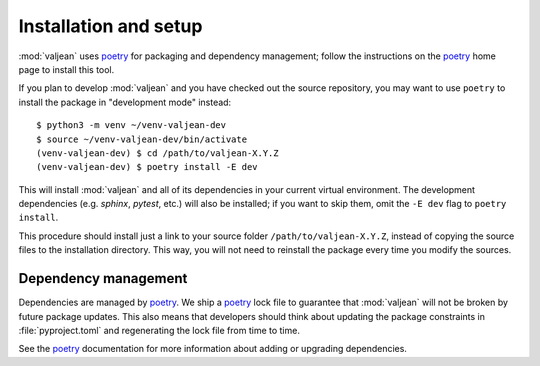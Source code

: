 .. _installation:

Installation and setup
======================

.. _poetry: https://python-poetry.org/

.. highlight:: bash

:mod:`valjean` uses `poetry`_ for packaging and dependency management; follow
the instructions on the `poetry`_ home page to install this tool.

If you plan to develop :mod:`valjean` and you have checked out the source
repository, you may want to use ``poetry`` to install the package in
"development mode" instead::

    $ python3 -m venv ~/venv-valjean-dev
    $ source ~/venv-valjean-dev/bin/activate
    (venv-valjean-dev) $ cd /path/to/valjean-X.Y.Z
    (venv-valjean-dev) $ poetry install -E dev

This will install :mod:`valjean` and all of its dependencies in your current
virtual environment. The development dependencies (e.g. `sphinx`, `pytest`,
etc.) will also be installed; if you want to skip them, omit the ``-E dev``
flag to ``poetry install``.

This procedure should install just a link to your source folder
``/path/to/valjean-X.Y.Z``, instead of copying the source files to the
installation directory.  This way, you will not need to reinstall the package
every time you modify the sources.

Dependency management
---------------------

Dependencies are managed by `poetry`_. We ship a `poetry`_ lock file to
guarantee that :mod:`valjean` will not be broken by future package updates.
This also means that developers should think about updating the package
constraints in :file:`pyproject.toml` and regenerating the lock file from time
to time.

See the `poetry`_ documentation for more information about adding or upgrading
dependencies. 
